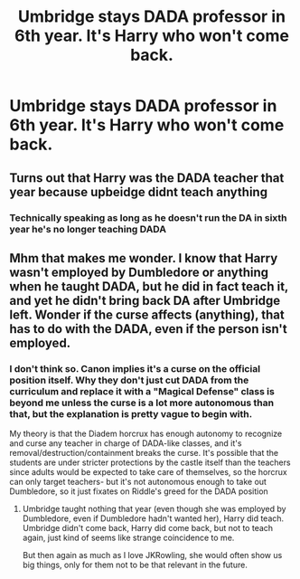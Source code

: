 #+TITLE: Umbridge stays DADA professor in 6th year. It's Harry who won't come back.

* Umbridge stays DADA professor in 6th year. It's Harry who won't come back.
:PROPERTIES:
:Author: 15_Redstones
:Score: 11
:DateUnix: 1579124375.0
:DateShort: 2020-Jan-16
:FlairText: Prompt
:END:

** Turns out that Harry was the DADA teacher that year because upbeidge didnt teach anything
:PROPERTIES:
:Author: kingofcanines
:Score: 17
:DateUnix: 1579133132.0
:DateShort: 2020-Jan-16
:END:

*** Technically speaking as long as he doesn't run the DA in sixth year he's no longer teaching DADA
:PROPERTIES:
:Author: dancortens
:Score: 3
:DateUnix: 1579146985.0
:DateShort: 2020-Jan-16
:END:


** Mhm that makes me wonder. I know that Harry wasn't employed by Dumbledore or anything when he taught DADA, but he did in fact teach it, and yet he didn't bring back DA after Umbridge left. Wonder if the curse affects (anything), that has to do with the DADA, even if the person isn't employed.
:PROPERTIES:
:Author: SnarkyAndProud
:Score: 4
:DateUnix: 1579149385.0
:DateShort: 2020-Jan-16
:END:

*** I don't think so. Canon implies it's a curse on the official position itself. Why they don't just cut DADA from the curriculum and replace it with a "Magical Defense" class is beyond me unless the curse is a lot more autonomous than that, but the explanation is pretty vague to begin with.

My theory is that the Diadem horcrux has enough autonomy to recognize and curse any teacher in charge of DADA-like classes, and it's removal/destruction/containment breaks the curse. It's possible that the students are under stricter protections by the castle itself than the teachers since adults would be expected to take care of themselves, so the horcrux can only target teachers- but it's not autonomous enough to take out Dumbledore, so it just fixates on Riddle's greed for the DADA position
:PROPERTIES:
:Author: 1-1-19MemeBrigade
:Score: 5
:DateUnix: 1579149874.0
:DateShort: 2020-Jan-16
:END:

**** Umbridge taught nothing that year (even though she was employed by Dumbledore, even if Dumbledore hadn't wanted her), Harry did teach. Umbridge didn't come back, Harry did come back, but not to teach again, just kind of seems like strange coincidence to me.

But then again as much as I love JKRowling, she would often show us big things, only for them not to be that relevant in the future.
:PROPERTIES:
:Author: SnarkyAndProud
:Score: 3
:DateUnix: 1579150285.0
:DateShort: 2020-Jan-16
:END:
